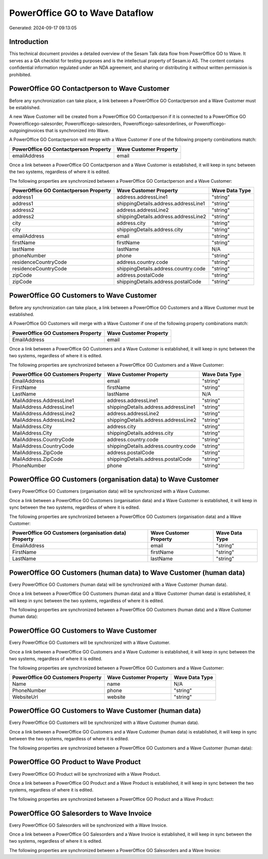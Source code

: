 ===============================
PowerOffice GO to Wave Dataflow
===============================

Generated: 2024-09-17 09:13:05

Introduction
------------

This technical document provides a detailed overview of the Sesam Talk data flow from PowerOffice GO to Wave. It serves as a QA checklist for testing purposes and is the intellectual property of Sesam.io AS. The content contains confidential information regulated under an NDA agreement, and sharing or distributing it without written permission is prohibited.

PowerOffice GO Contactperson to Wave Customer
---------------------------------------------
Before any synchronization can take place, a link between a PowerOffice GO Contactperson and a Wave Customer must be established.

A new Wave Customer will be created from a PowerOffice GO Contactperson if it is connected to a PowerOffice GO Powerofficego-salesorder, Powerofficego-salesorders, Powerofficego-salesorderlines, or Powerofficego-outgoinginvoices that is synchronized into Wave.

A PowerOffice GO Contactperson will merge with a Wave Customer if one of the following property combinations match:

.. list-table::
   :header-rows: 1

   * - PowerOffice GO Contactperson Property
     - Wave Customer Property
   * - emailAddress
     - email

Once a link between a PowerOffice GO Contactperson and a Wave Customer is established, it will keep in sync between the two systems, regardless of where it is edited.

The following properties are synchronized between a PowerOffice GO Contactperson and a Wave Customer:

.. list-table::
   :header-rows: 1

   * - PowerOffice GO Contactperson Property
     - Wave Customer Property
     - Wave Data Type
   * - address1
     - address.addressLine1
     - "string"
   * - address1
     - shippingDetails.address.addressLine1
     - "string"
   * - address2
     - address.addressLine2
     - "string"
   * - address2
     - shippingDetails.address.addressLine2
     - "string"
   * - city
     - address.city
     - "string"
   * - city
     - shippingDetails.address.city
     - "string"
   * - emailAddress
     - email
     - "string"
   * - firstName
     - firstName
     - "string"
   * - lastName
     - lastName
     - N/A
   * - phoneNumber
     - phone
     - "string"
   * - residenceCountryCode
     - address.country.code
     - "string"
   * - residenceCountryCode
     - shippingDetails.address.country.code
     - "string"
   * - zipCode
     - address.postalCode
     - "string"
   * - zipCode
     - shippingDetails.address.postalCode
     - "string"


PowerOffice GO Customers to Wave Customer
-----------------------------------------
Before any synchronization can take place, a link between a PowerOffice GO Customers and a Wave Customer must be established.

A PowerOffice GO Customers will merge with a Wave Customer if one of the following property combinations match:

.. list-table::
   :header-rows: 1

   * - PowerOffice GO Customers Property
     - Wave Customer Property
   * - EmailAddress
     - email

Once a link between a PowerOffice GO Customers and a Wave Customer is established, it will keep in sync between the two systems, regardless of where it is edited.

The following properties are synchronized between a PowerOffice GO Customers and a Wave Customer:

.. list-table::
   :header-rows: 1

   * - PowerOffice GO Customers Property
     - Wave Customer Property
     - Wave Data Type
   * - EmailAddress
     - email
     - "string"
   * - FirstName
     - firstName
     - "string"
   * - LastName
     - lastName
     - N/A
   * - MailAddress.AddressLine1
     - address.addressLine1
     - "string"
   * - MailAddress.AddressLine1
     - shippingDetails.address.addressLine1
     - "string"
   * - MailAddress.AddressLine2
     - address.addressLine2
     - "string"
   * - MailAddress.AddressLine2
     - shippingDetails.address.addressLine2
     - "string"
   * - MailAddress.City
     - address.city
     - "string"
   * - MailAddress.City
     - shippingDetails.address.city
     - "string"
   * - MailAddress.CountryCode
     - address.country.code
     - "string"
   * - MailAddress.CountryCode
     - shippingDetails.address.country.code
     - "string"
   * - MailAddress.ZipCode
     - address.postalCode
     - "string"
   * - MailAddress.ZipCode
     - shippingDetails.address.postalCode
     - "string"
   * - PhoneNumber
     - phone
     - "string"


PowerOffice GO Customers (organisation data) to Wave Customer
-------------------------------------------------------------
Every PowerOffice GO Customers (organisation data) will be synchronized with a Wave Customer.

Once a link between a PowerOffice GO Customers (organisation data) and a Wave Customer is established, it will keep in sync between the two systems, regardless of where it is edited.

The following properties are synchronized between a PowerOffice GO Customers (organisation data) and a Wave Customer:

.. list-table::
   :header-rows: 1

   * - PowerOffice GO Customers (organisation data) Property
     - Wave Customer Property
     - Wave Data Type
   * - EmailAddress
     - email
     - "string"
   * - FirstName
     - firstName
     - "string"
   * - LastName
     - lastName
     - "string"


PowerOffice GO Customers (human data) to Wave Customer (human data)
-------------------------------------------------------------------
Every PowerOffice GO Customers (human data) will be synchronized with a Wave Customer (human data).

Once a link between a PowerOffice GO Customers (human data) and a Wave Customer (human data) is established, it will keep in sync between the two systems, regardless of where it is edited.

The following properties are synchronized between a PowerOffice GO Customers (human data) and a Wave Customer (human data):

.. list-table::
   :header-rows: 1

   * - PowerOffice GO Customers (human data) Property
     - Wave Customer (human data) Property
     - Wave Data Type


PowerOffice GO Customers to Wave Customer
-----------------------------------------
Every PowerOffice GO Customers will be synchronized with a Wave Customer.

Once a link between a PowerOffice GO Customers and a Wave Customer is established, it will keep in sync between the two systems, regardless of where it is edited.

The following properties are synchronized between a PowerOffice GO Customers and a Wave Customer:

.. list-table::
   :header-rows: 1

   * - PowerOffice GO Customers Property
     - Wave Customer Property
     - Wave Data Type
   * - Name
     - name
     - N/A
   * - PhoneNumber
     - phone
     - "string"
   * - WebsiteUrl
     - website
     - "string"


PowerOffice GO Customers to Wave Customer (human data)
------------------------------------------------------
Every PowerOffice GO Customers will be synchronized with a Wave Customer (human data).

Once a link between a PowerOffice GO Customers and a Wave Customer (human data) is established, it will keep in sync between the two systems, regardless of where it is edited.

The following properties are synchronized between a PowerOffice GO Customers and a Wave Customer (human data):

.. list-table::
   :header-rows: 1

   * - PowerOffice GO Customers Property
     - Wave Customer (human data) Property
     - Wave Data Type


PowerOffice GO Product to Wave Product
--------------------------------------
Every PowerOffice GO Product will be synchronized with a Wave Product.

Once a link between a PowerOffice GO Product and a Wave Product is established, it will keep in sync between the two systems, regardless of where it is edited.

The following properties are synchronized between a PowerOffice GO Product and a Wave Product:

.. list-table::
   :header-rows: 1

   * - PowerOffice GO Product Property
     - Wave Product Property
     - Wave Data Type


PowerOffice GO Salesorders to Wave Invoice
------------------------------------------
Every PowerOffice GO Salesorders will be synchronized with a Wave Invoice.

Once a link between a PowerOffice GO Salesorders and a Wave Invoice is established, it will keep in sync between the two systems, regardless of where it is edited.

The following properties are synchronized between a PowerOffice GO Salesorders and a Wave Invoice:

.. list-table::
   :header-rows: 1

   * - PowerOffice GO Salesorders Property
     - Wave Invoice Property
     - Wave Data Type

